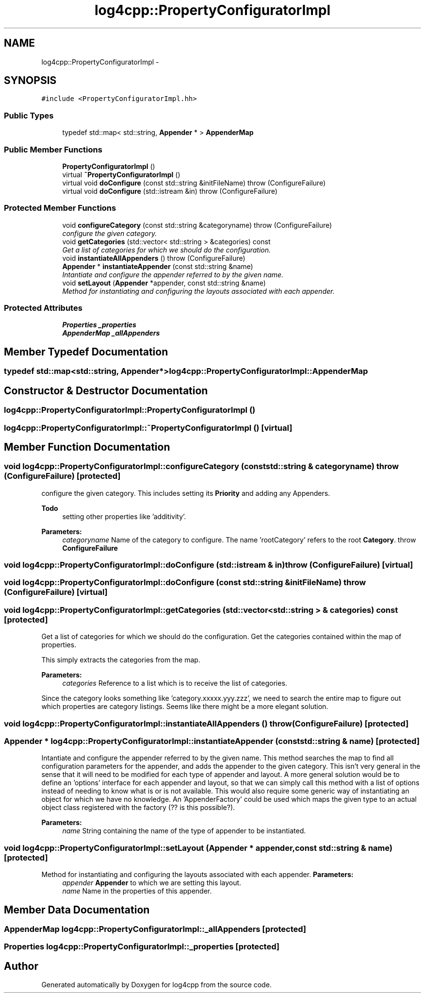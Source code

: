 .TH "log4cpp::PropertyConfiguratorImpl" 3 "1 Nov 2017" "Version 1.1" "log4cpp" \" -*- nroff -*-
.ad l
.nh
.SH NAME
log4cpp::PropertyConfiguratorImpl \- 
.SH SYNOPSIS
.br
.PP
.PP
\fC#include <PropertyConfiguratorImpl.hh>\fP
.SS "Public Types"

.in +1c
.ti -1c
.RI "typedef std::map< std::string, \fBAppender\fP * > \fBAppenderMap\fP"
.br
.in -1c
.SS "Public Member Functions"

.in +1c
.ti -1c
.RI "\fBPropertyConfiguratorImpl\fP ()"
.br
.ti -1c
.RI "virtual \fB~PropertyConfiguratorImpl\fP ()"
.br
.ti -1c
.RI "virtual void \fBdoConfigure\fP (const std::string &initFileName)  throw (ConfigureFailure)"
.br
.ti -1c
.RI "virtual void \fBdoConfigure\fP (std::istream &in)  throw (ConfigureFailure)"
.br
.in -1c
.SS "Protected Member Functions"

.in +1c
.ti -1c
.RI "void \fBconfigureCategory\fP (const std::string &categoryname)  throw (ConfigureFailure)"
.br
.RI "\fIconfigure the given category. \fP"
.ti -1c
.RI "void \fBgetCategories\fP (std::vector< std::string > &categories) const "
.br
.RI "\fIGet a list of categories for which we should do the configuration. \fP"
.ti -1c
.RI "void \fBinstantiateAllAppenders\fP ()  throw (ConfigureFailure)"
.br
.ti -1c
.RI "\fBAppender\fP * \fBinstantiateAppender\fP (const std::string &name)"
.br
.RI "\fIIntantiate and configure the appender referred to by the given name. \fP"
.ti -1c
.RI "void \fBsetLayout\fP (\fBAppender\fP *appender, const std::string &name)"
.br
.RI "\fIMethod for instantiating and configuring the layouts associated with each appender. \fP"
.in -1c
.SS "Protected Attributes"

.in +1c
.ti -1c
.RI "\fBProperties\fP \fB_properties\fP"
.br
.ti -1c
.RI "\fBAppenderMap\fP \fB_allAppenders\fP"
.br
.in -1c
.SH "Member Typedef Documentation"
.PP 
.SS "typedef std::map<std::string, \fBAppender\fP*> \fBlog4cpp::PropertyConfiguratorImpl::AppenderMap\fP"
.SH "Constructor & Destructor Documentation"
.PP 
.SS "log4cpp::PropertyConfiguratorImpl::PropertyConfiguratorImpl ()"
.SS "log4cpp::PropertyConfiguratorImpl::~PropertyConfiguratorImpl ()\fC [virtual]\fP"
.SH "Member Function Documentation"
.PP 
.SS "void log4cpp::PropertyConfiguratorImpl::configureCategory (const std::string & categoryname)  throw (\fBConfigureFailure\fP)\fC [protected]\fP"
.PP
configure the given category. This includes setting its \fBPriority\fP and adding any Appenders. 
.PP
\fBTodo\fP
.RS 4
setting other properties like 'additivity'. 
.RE
.PP
\fBParameters:\fP
.RS 4
\fIcategoryname\fP Name of the category to configure. The name 'rootCategory' refers to the root \fBCategory\fP. throw \fBConfigureFailure\fP 
.RE
.PP

.SS "void log4cpp::PropertyConfiguratorImpl::doConfigure (std::istream & in)  throw (\fBConfigureFailure\fP)\fC [virtual]\fP"
.SS "void log4cpp::PropertyConfiguratorImpl::doConfigure (const std::string & initFileName)  throw (\fBConfigureFailure\fP)\fC [virtual]\fP"
.SS "void log4cpp::PropertyConfiguratorImpl::getCategories (std::vector< std::string > & categories) const\fC [protected]\fP"
.PP
Get a list of categories for which we should do the configuration. Get the categories contained within the map of properties.
.PP
This simply extracts the categories from the map. 
.PP
\fBParameters:\fP
.RS 4
\fIcategories\fP Reference to a list which is to receive the list of categories.
.RE
.PP
Since the category looks something like 'category.xxxxx.yyy.zzz', we need to search the entire map to figure out which properties are category listings. Seems like there might be a more elegant solution. 
.SS "void log4cpp::PropertyConfiguratorImpl::instantiateAllAppenders ()  throw (\fBConfigureFailure\fP)\fC [protected]\fP"
.SS "\fBAppender\fP * log4cpp::PropertyConfiguratorImpl::instantiateAppender (const std::string & name)\fC [protected]\fP"
.PP
Intantiate and configure the appender referred to by the given name. This method searches the map to find all configuration parameters for the appender, and adds the appender to the given category. This isn't very general in the sense that it will need to be modified for each type of appender and layout. A more general solution would be to define an 'options' interface for each appender and layout, so that we can simply call this method with a list of options instead of needing to know what is or is not available. This would also require some generic way of instantiating an object for which we have no knowledge. An 'AppenderFactory' could be used which maps the given type to an actual object class registered with the factory (?? is this possible?). 
.PP
\fBParameters:\fP
.RS 4
\fIname\fP String containing the name of the type of appender to be instantiated. 
.RE
.PP

.SS "void log4cpp::PropertyConfiguratorImpl::setLayout (\fBAppender\fP * appender, const std::string & name)\fC [protected]\fP"
.PP
Method for instantiating and configuring the layouts associated with each appender. \fBParameters:\fP
.RS 4
\fIappender\fP \fBAppender\fP to which we are setting this layout. 
.br
\fIname\fP Name in the properties of this appender. 
.RE
.PP

.SH "Member Data Documentation"
.PP 
.SS "\fBAppenderMap\fP \fBlog4cpp::PropertyConfiguratorImpl::_allAppenders\fP\fC [protected]\fP"
.SS "\fBProperties\fP \fBlog4cpp::PropertyConfiguratorImpl::_properties\fP\fC [protected]\fP"

.SH "Author"
.PP 
Generated automatically by Doxygen for log4cpp from the source code.
